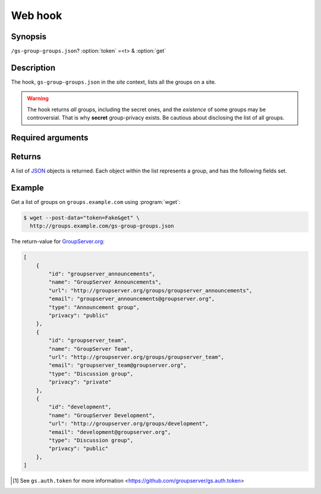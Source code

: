 ========
Web hook
========

Synopsis
========

``/gs-group-groups.json``? :option:`token` =<t> & :option:`get`

Description
===========

The hook, ``gs-group-groups.json`` in the *site* context, lists
all the groups on a site.

.. warning::
   The hook returns *all* groups, including the secret ones, and
   the *existence* of some groups may be controversial. That is
   why **secret** group-privacy exists. Be cautious about
   disclosing the list of all groups.

Required arguments
==================

.. option:: token=<token>

  The authentication token [#token]_.

.. option:: get

   The "form" action (no value needs to be set, but the argument
   must be present).

Returns
=======

A list of JSON_ objects is returned. Each object within the list
represents a group, and has the following fields set.


.. js:class:: GroupsReturn()

   .. js:attribute:: id

      The unique identifier for the group.

   .. js:attribute:: name

      The name of the group (the title).

   .. js:attribute:: url

      The URL for the group.

   .. js:attribute:: email

      The email address for the group,

   .. js:attribute:: type

      The type of group.

   .. js:attribute:: privacy

      The group privacy.

Example
=======

Get a list of groups on ``groups.example.com`` using
:program:`wget`:

.. code-block:: console

   $ wget --post-data="token=Fake&get" \
     http://groups.example.com/gs-group-groups.json

The return-value for `GroupServer.org`_:

.. code-block:: json

    [
        {
            "id": "groupserver_announcements", 
            "name": "GroupServer Announcements", 
            "url": "http://groupserver.org/groups/groupserver_announcements", 
            "email": "groupserver_announcements@groupserver.org", 
            "type": "Announcement group", 
            "privacy": "public"
        }, 
        {
            "id": "groupserver_team", 
            "name": "GroupServer Team", 
            "url": "http://groupserver.org/groups/groupserver_team", 
            "email": "groupserver_team@groupserver.org", 
            "type": "Discussion group", 
            "privacy": "private"
        }, 
        {
            "id": "development", 
            "name": "GroupServer Development", 
            "url": "http://groupserver.org/groups/development", 
            "email": "development@groupserver.org", 
            "type": "Discussion group", 
            "privacy": "public"
        }, 
    ]

.. _JSON: http://json.org/

.. [#token] See ``gs.auth.token`` for more information
   <https://github.com/groupserver/gs.auth.token>

.. _GroupServer.org: http://groupserver.org/
